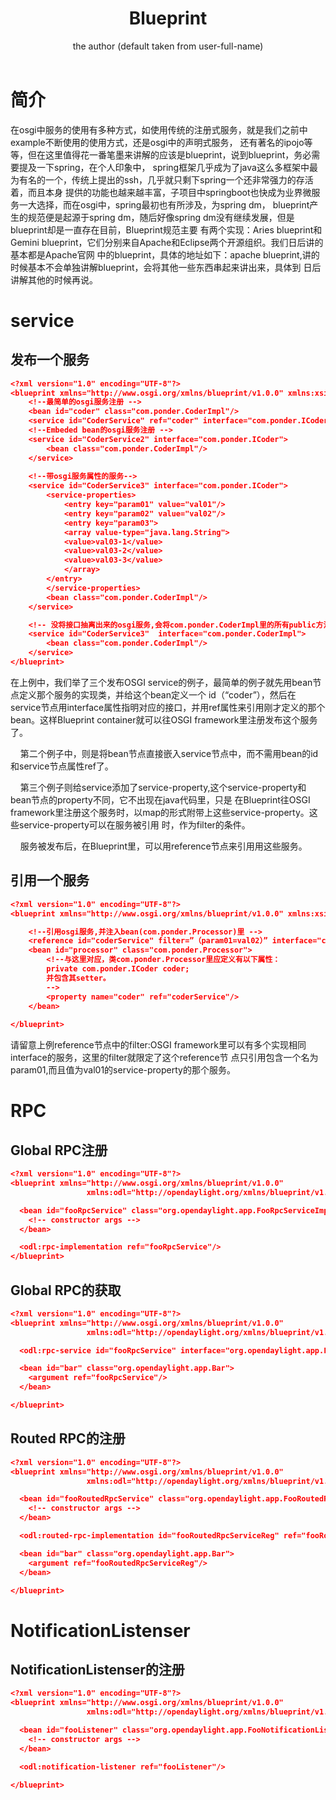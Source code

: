 # -*- org -*-
#+AUTHOR:      the author (default taken from user-full-name)
#+TITLE:       Blueprint
#+EMAIL: luhailong@inspur.com
#+KEYWORDS: odl, rpc
#+OPTIONS: H:4 toc:t num:t

* 简介
 在osgi中服务的使用有多种方式，如使用传统的注册式服务，就是我们之前中example不断使用的使用方式，还是osgi中的声明式服务，
 还有著名的ipojo等等，但在这里值得花一番笔墨来讲解的应该是blueprint，说到blueprint，务必需要提及一下spring，在个人印象中，
 spring框架几乎成为了java这么多框架中最为有名的一个，传统上提出的ssh，几乎就只剩下spring一个还非常强力的存活着，而且本身
 提供的功能也越来越丰富，子项目中springboot也快成为业界微服务一大选择，而在osgi中，spring最初也有所涉及，为spring dm，
 blueprint产生的规范便是起源于spring dm，随后好像spring dm没有继续发展，但是blueprint却是一直存在目前，Blueprint规范主要
 有两个实现：Aries blueprint和Gemini blueprint，它们分别来自Apache和Eclipse两个开源组织。我们日后讲的基本都是Apache官网
 中的blueprint，具体的地址如下：apache blueprint,讲的时候基本不会单独讲解blueprint，会将其他一些东西串起来讲出来，具体到
 日后讲解其他的时候再说。


* service

** 发布一个服务
#+BEGIN_SRC json
<?xml version="1.0" encoding="UTF-8"?>  
<blueprint xmlns="http://www.osgi.org/xmlns/blueprint/v1.0.0" xmlns:xsi="http://www.w3.org/2001/XMLSchema-instance" xsi:schemaLocation="http://www.osgi.org/xmlns/blueprint/v1.0.0 http://www.osgi.org/xmlns/blueprint/v1.0.0/blueprint.xsd" default-timeout="0">  
    <!--最简单的osgi服务注册 -->  
    <bean id="coder" class="com.ponder.CoderImpl"/>  
    <service id="CoderService" ref="coder" interface="com.ponder.ICoder"/>  
    <!--Embeded bean的osgi服务注册 -->  
    <service id="CoderService2" interface="com.ponder.ICoder">  
        <bean class="com.ponder.CoderImpl"/>  
    </service>
  
    <!--带osgi服务属性的服务-->  
    <service id="CoderService3" interface="com.ponder.ICoder">  
        <service-properties>  
            <entry key="param01" value="val01"/>  
            <entry key="param02" value="val02"/>  
            <entry key="param03">  
            <array value-type="java.lang.String">  
            <value>val03-1</value>  
            <value>val03-2</value>  
            <value>val03-3</value>  
            </array>  
        </entry>  
        </service-properties>  
        <bean class="com.ponder.CoderImpl"/>  
    </service>  

    <!-- 没将接口抽离出来的osgi服务,会将com.ponder.CoderImpl里的所有public方法都作为服务的方法 -->  
    <service id="CoderService3"  interface="com.ponder.CoderImpl">  
        <bean class="com.ponder.CoderImpl"/>  
    </service>  
</blueprint>  
#+END_SRC


在上例中，我们举了三个发布OSGI service的例子，最简单的例子就先用bean节点定义那个服务的实现类，并给这个bean定义一个
id（“coder”），然后在service节点用interface属性指明对应的接口，并用ref属性来引用刚才定义的那个bean。这样Blueprint
container就可以往OSGI framework里注册发布这个服务了。 


    第二个例子中，则是将bean节点直接嵌入service节点中，而不需用bean的id和service节点属性ref了。 

    第三个例子则给service添加了service-property,这个service-property和bean节点的property不同，它不出现在java代码里，只是
在Blueprint往OSGI framework里注册这个服务时，以map的形式附带上这些service-property。这些service-property可以在服务被引用
时，作为filter的条件。 


    服务被发布后，在Blueprint里，可以用reference节点来引用用这些服务。 


** 引用一个服务

#+BEGIN_SRC json
<?xml version="1.0" encoding="UTF-8"?>  
<blueprint xmlns="http://www.osgi.org/xmlns/blueprint/v1.0.0" xmlns:xsi="http://www.w3.org/2001/XMLSchema-instance" xsi:schemaLocation="http://www.osgi.org/xmlns/blueprint/v1.0.0 http://www.osgi.org/xmlns/blueprint/v1.0.0/blueprint.xsd" default-timeout="0">  

    <!--引用osgi服务,并注入bean(com.ponder.Processor)里 -->  
    <reference id="coderService" filter=”（param01=val02）” interface="com.ponder.ICoder" timeout="0"/>  
    <bean id="processor" class="com.ponder.Processor">  
        <!--与这里对应，类com.ponder.Processor里应定义有以下属性：  
        private com.ponder.ICoder coder;  
        并包含其setter。  
        -->  
        <property name="coder" ref="coderService"/>  
    </bean>  
      
</blueprint>  
#+END_SRC

请留意上例reference节点中的filter:OSGI framework里可以有多个实现相同interface的服务，这里的filter就限定了这个reference节
点只引用包含一个名为param01,而且值为val01的service-property的那个服务。

* RPC
** Global RPC注册

#+BEGIN_SRC json
<?xml version="1.0" encoding="UTF-8"?>
<blueprint xmlns="http://www.osgi.org/xmlns/blueprint/v1.0.0"
                 xmlns:odl="http://opendaylight.org/xmlns/blueprint/v1.0.0">

  <bean id="fooRpcService" class="org.opendaylight.app.FooRpcServiceImpl">
    <!-- constructor args -->
  </bean>

  <odl:rpc-implementation ref="fooRpcService"/>
</blueprint>
#+END_SRC

** Global RPC的获取
#+BEGIN_SRC json
<?xml version="1.0" encoding="UTF-8"?>
<blueprint xmlns="http://www.osgi.org/xmlns/blueprint/v1.0.0"
                 xmlns:odl="http://opendaylight.org/xmlns/blueprint/v1.0.0">

  <odl:rpc-service id="fooRpcService" interface="org.opendaylight.app.FooRpcService"/>

  <bean id="bar" class="org.opendaylight.app.Bar">
    <argument ref="fooRpcService"/>
  </bean>

</blueprint>
#+END_SRC


** Routed RPC的注册


#+BEGIN_SRC json
<?xml version="1.0" encoding="UTF-8"?>
<blueprint xmlns="http://www.osgi.org/xmlns/blueprint/v1.0.0"
                 xmlns:odl="http://opendaylight.org/xmlns/blueprint/v1.0.0">

  <bean id="fooRoutedRpcService" class="org.opendaylight.app.FooRoutedRpcServiceImpl">
    <!-- constructor args -->
  </bean>

  <odl:routed-rpc-implementation id="fooRoutedRpcServiceReg" ref="fooRoutedRpcService"/>

  <bean id="bar" class="org.opendaylight.app.Bar">
    <argument ref="fooRoutedRpcServiceReg"/>
  </bean>

</blueprint>
#+END_SRC

* NotificationListenser
** NotificationListenser的注册
#+BEGIN_SRC json
<?xml version="1.0" encoding="UTF-8"?>
<blueprint xmlns="http://www.osgi.org/xmlns/blueprint/v1.0.0"
                 xmlns:odl="http://opendaylight.org/xmlns/blueprint/v1.0.0">

  <bean id="fooListener" class="org.opendaylight.app.FooNotificationListener">
    <!-- constructor args -->
  </bean>

  <odl:notification-listener ref="fooListener"/>

</blueprint>
#+END_SRC

